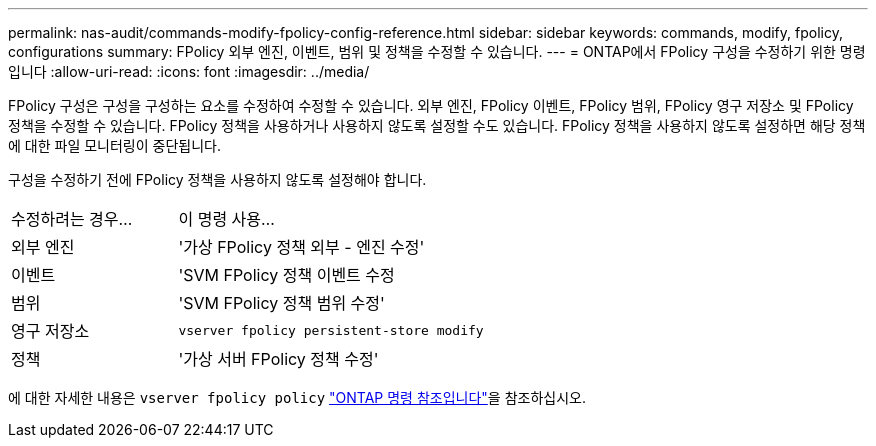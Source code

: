 ---
permalink: nas-audit/commands-modify-fpolicy-config-reference.html 
sidebar: sidebar 
keywords: commands, modify, fpolicy, configurations 
summary: FPolicy 외부 엔진, 이벤트, 범위 및 정책을 수정할 수 있습니다. 
---
= ONTAP에서 FPolicy 구성을 수정하기 위한 명령입니다
:allow-uri-read: 
:icons: font
:imagesdir: ../media/


[role="lead"]
FPolicy 구성은 구성을 구성하는 요소를 수정하여 수정할 수 있습니다. 외부 엔진, FPolicy 이벤트, FPolicy 범위, FPolicy 영구 저장소 및 FPolicy 정책을 수정할 수 있습니다. FPolicy 정책을 사용하거나 사용하지 않도록 설정할 수도 있습니다. FPolicy 정책을 사용하지 않도록 설정하면 해당 정책에 대한 파일 모니터링이 중단됩니다.

구성을 수정하기 전에 FPolicy 정책을 사용하지 않도록 설정해야 합니다.

[cols="35,65"]
|===


| 수정하려는 경우... | 이 명령 사용... 


 a| 
외부 엔진
 a| 
'가상 FPolicy 정책 외부 - 엔진 수정'



 a| 
이벤트
 a| 
'SVM FPolicy 정책 이벤트 수정



 a| 
범위
 a| 
'SVM FPolicy 정책 범위 수정'



 a| 
영구 저장소
 a| 
`vserver fpolicy persistent-store modify`



 a| 
정책
 a| 
'가상 서버 FPolicy 정책 수정'

|===
에 대한 자세한 내용은 `vserver fpolicy policy` link:https://docs.netapp.com/us-en/ontap-cli/search.html?q=vserver+fpolicy+policy["ONTAP 명령 참조입니다"^]을 참조하십시오.
